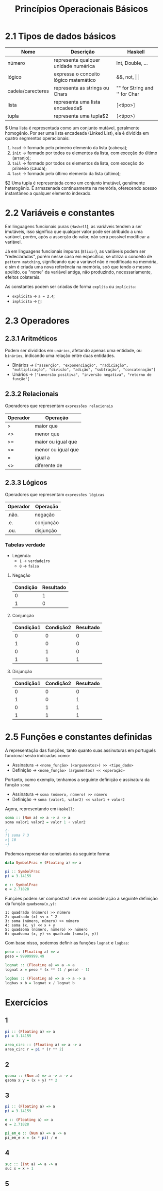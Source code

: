 #+title: Princípios Operacionais Básicos

* 2.1 Tipos de dados básicos

| Nome              | Descrição                             | Haskell                       |
|-------------------+---------------------------------------+-------------------------------|
| número            | representa qualquer unidade numérica  | Int, Double, ...              |
| lógico            | expressa o conceito lógico matemático | &&, not, \vert \vert          |
| cadeia/carecteres | representa as strings ou Chars        | "" for String and '' for Char |
| lista             | representa uma lista encadeada$       | [<tipo>]                      |
| tupla             | representa uma tupla$2                | (<tipo>)                      |

$ Uma lista é representada como um conjunto mutável, geralmente homogênio. Por ser uma lista encadeada
(Linked List), ela é dividida em quatro segmentos operacionais:
1. =head= -> formado pelo primeiro elemento da lista (cabeça);
2. =init= -> formado por todos os elementos da lista, com exceção do último (arranjo);
3. =tail= -> formado por todos os elementos da lista, com exceção do primeiro (cauda);
4. =last= -> formado pelo último elemento da lista (último);

$2 Uma tupla é representada como um conjunto imutável, geralmente heterogênio. É armazenada
continuamente na memória, oferecendo acesso instantâneo a qualquer elemento indexado.

* 2.2 Variáveis e constantes
Em linguagens funcionais puras (=Haskell=), as variáveis tendem a ser imutáveis, isso significa
que qualquer valor pode ser atribuido a uma variável, porém, após a asserção do valor,
não será possível modificar a variável.

Já em linguagens funcionais impuras (=Elixir=), as variáveis podem ser "redeclaradas", porém nesse caso
em específico, se utiliza o conceito de =pattern matching=, significando que a variável não é modificada
na memória, e sim é criada uma nova referência na memória, soó que tendo o mesmo apelido, ou "nome"
da variável antiga, não produzindo, necessariamente, efeitos colaterais.

As constantes podem ser criadas de forma ~explíta~ ou ~implícita~:
- ~explícita~ -> =a = 2.4=;
- ~implícita~ -> =🥧=;

* 2.3 Operadores
** 2.3.1 Aritméticos
Podem ser divididos em ~unários~, afetando apenas uma entidade, ou ~binários~, indicando
uma relação entre duas entidades.

- Binários -> =["asserção", "exponenciação", "radiciação", "multiplicação", "divisão", "adição", "subtração", "concatenação"]=
- Unários -> =["inversão positiva", "inversão negativa", "retorno de função"]=

** 2.3.2 Relacionais
Operadores que representam ~expressões relacionais~

| Operador   | Operação           |
|------------+--------------------|
| >          | maior que          |
| <>         | menor que          |
| >=         | maior ou igual que |
| <=         | menor ou igual que |
| =          | igual a            |
| <>         | diferente de       |

** 2.3.3 Lógicos
Operadores que representam ~expressões lógicas~

| Operador | Operação  |
|----------+-----------|
| .não.    | negação   |
| .e.      | conjunção |
| .ou.     | disjunção |

*** Tabelas verdade
- Legenda:
  - ~1~ -> =verdadeiro=
  - ~0~ -> =falso=

**** Negação
| Condição | Resultado |
|----------+-----------|
|        0 |         1 |
|        1 |         0 |

**** Conjunção
| Condição1 | Condição2 | Resultado |
|-----------+-----------+-----------|
|         0 |         0 |         0 |
|         1 |         0 |         0 |
|         0 |         1 |         0 |
|         1 |         1 |         1 |

**** Disjunção
| Condição1 | Condição2 | Resultado |
|-----------+-----------+-----------|
|         0 |         0 |         0 |
|         1 |         0 |         1 |
|         0 |         1 |         1 |
|         1 |         1 |         1 |

* 2.5 Funções e constantes definidas
A representação das funções, tanto quanto suas assinuturas em português funcional
serão indicadas como:

- Assinatura -> =<nome_função> (<argumentos>) >> <tipo_dado>=
- Definição -> =<nome_função> (argumentos) << <operação>=

Portanto, como exemplo, tenhamos a seguinte definição e assinatura da função ~soma~:
- Assinatura -> =soma (número, número) >> número=
- Definição -> =soma (valor1, valor2) << valor1 + valor2=

Agora, representando em =Haskell=:
#+begin_src haskell
soma :: (Num a) => a -> a -> a
soma valor1 valor2 = valor 1 + valor2

{-
?| soma 7 3
>| 10
-}
#+end_src

Podemos representar constantes da seguinte forma:
#+begin_src haskell
data SymbolFrac = (Floating a) => a

pi :: SymbolFrac
pi = 3.14159

e :: SymbolFrac
e = 2.71828
#+end_src

Funções podem ser compostas! Leve em consideração a seguinte definição da função =quadsoma(x,y)=:
#+begin_src
1: quadrado (número) >> número
2: quadrado (x) << x ^ 2
3: soma (número, número) >> número
4: soma (x, y) << x + y
5: quadsoma (número, número) >> número
6: quadsoma (x, y) << quadrado (soma(x, y))
#+end_src

Com base nisso, podemos definir as funções =lognat= e =logbas=:
#+begin_Src haskell
peso :: (Floating a) => a
peso = 99999999.49

lognat :: (Floating a) => a -> a
lognat x = peso * (x ** (1 / peso) - 1)

logbas :: (Floating a) => a -> a -> a
logbas x b = lognat x / lognat b
#+end_src

* Exercícios

** 1
#+begin_src haskell
pi :: (Floating a) => a
pi = 3.14159

area_circ :: (Floating a) => a -> a
area_circ r = pi * (r ** 2)
#+end_src
** 2
#+begin_src haskell
qsoma :: (Num a) => a -> a -> a
qsoma x y = (x + y) ** 2
#+end_src
** 3
#+begin_src haskell
pi :: (Floating a) => a
pi = 3.14159

e :: (Floating a) => a
e = 2.71828

pi_em_e :: (Num a) => a -> a
pi_em_e x = (x * pi) / e
#+end_src
** 4
#+begin_src haskell
suc :: (Int a) => a -> a
suc x = x + 1
#+end_src
** 5
#+begin_src haskell
c2f :: (Floating a) => a -> a
c2f c = (c * 9 / 5) + 32
#+end_src
** 6
#+begin_src haskell
f2c :: (Floating a) => a -> a
f2c f = (f - 32) * 5 / 9
#+end_src
** 7
#+begin_src haskell
c2k :: (Floating a) => a -> a
c2k c = c + 273.15
#+end_src
** 8
#+begin_src haskell
k2c :: (Floating a) => a -> a
k2c k = k - 273.15
#+end_src
** 9
#+begin_src haskell
m2cm :: (Num a) => a -> a
m2cm m = m * 100
#+end_src
** 10
#+begin_src haskell
eq :: (Eq a) -> a -> a -> Bool
eq a b = a == b
#+end_src
** 11
#+begin_src haskell
ant :: (Int a) => a -> a
ant x = x - 1
#+end_src
** 12
#+begin_src haskell
cub :: (Num a) => a -> a
cub x = x ** 3
#+end_src
** 13
#+begin_src haskell
k2f :: (Num a) => a -> a
k2f k = (k - 273.15) * 9 / 5 + 32
#+end_src
** 14
#+begin_src haskell
f2k :: (Num a) => a -> a
f2k f = (f - 32) * 5 / 9 + 273.15
#+end_src
** 15
#+begin_src haskell
imc :: (Floating a) => a -> a -> a
imc p a = p / (a ** 2)
#+end_src
** 16
#+begin_src haskell
prod :: (Num a) => a -> a
prod a b = a * b
#+end_src
** 17
#+begin_src haskell
eq1degree :: (Num a) => a -> a -> a
eq1degree a b = if a < 1 then error "0" else x
                   where
                     x = (0 - b) / a
#+end_src
** 18
#+begin_src haskell
area_ret :: (Num a) => a -> a
area_ret a b = a * b
#+end_src

